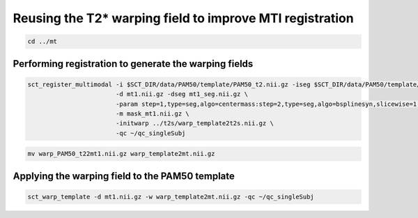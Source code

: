 Reusing the T2* warping field to improve MTI registration
#########################################################

.. code::

   cd ../mt

Performing registration to generate the warping fields
------------------------------------------------------

.. code::

   sct_register_multimodal -i $SCT_DIR/data/PAM50/template/PAM50_t2.nii.gz -iseg $SCT_DIR/data/PAM50/template/PAM50_cord.nii.gz \
                           -d mt1.nii.gz -dseg mt1_seg.nii.gz \
                           -param step=1,type=seg,algo=centermass:step=2,type=seg,algo=bsplinesyn,slicewise=1,iter=3 \
                           -m mask_mt1.nii.gz \
                           -initwarp ../t2s/warp_template2t2s.nii.gz \
                           -qc ~/qc_singleSubj

.. code::

   mv warp_PAM50_t22mt1.nii.gz warp_template2mt.nii.gz

Applying the warping field to the PAM50 template
------------------------------------------------

.. code::

   sct_warp_template -d mt1.nii.gz -w warp_template2mt.nii.gz -qc ~/qc_singleSubj